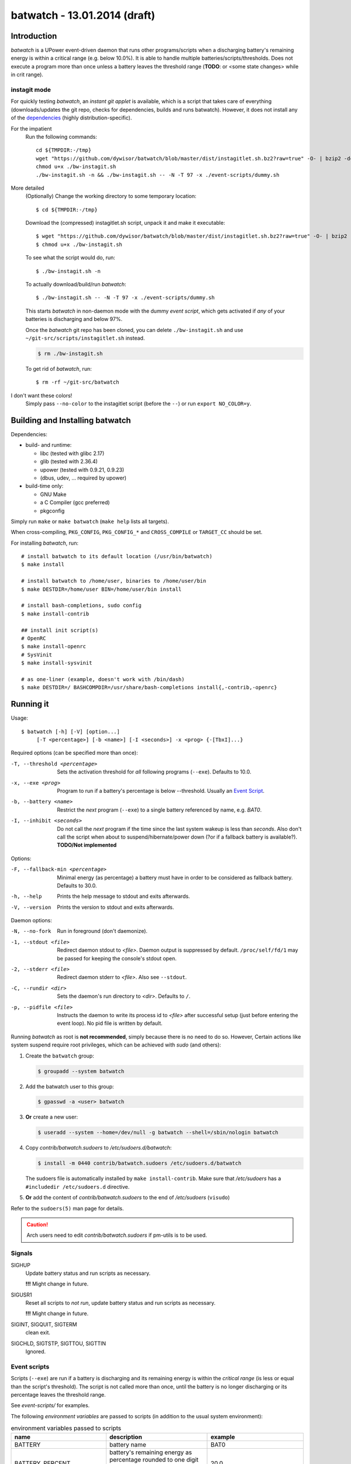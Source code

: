 ===============================
 batwatch - 13.01.2014 (draft)
===============================


Introduction
============

*batwatch* is a UPower event-driven daemon that runs other programs/scripts
when a discharging battery's remaining energy is within a critical range
(e.g. below 10.0%).
It is able to handle multiple batteries/scripts/thresholds.
Does not execute a program more than once unless a battery leaves the
threshold range (**TODO**: or <some state changes> while in crit range).

---------------
 instagit mode
---------------

For quickly testing *batwatch*, an *instant git applet* is available, which
is a script that takes care of everything (downloads/updates the git repo,
checks for dependencies, builds and runs batwatch). However, it does not
install any of the `dependencies`_ (highly distribution-specific).

For the impatient
   Run the following commands::

      cd ${TMPDIR:-/tmp}
      wget "https://github.com/dywisor/batwatch/blob/master/dist/instagitlet.sh.bz2?raw=true" -O- | bzip2 -dc > ./bw-instagit.sh
      chmod u+x ./bw-instagit.sh
      ./bw-instagit.sh -n && ./bw-instagit.sh -- -N -T 97 -x ./event-scripts/dummy.sh

More detailed
   (Optionally) Change the working directory to some temporary location::

      $ cd ${TMPDIR:-/tmp}

   Download the (compressed) instagitlet.sh script, unpack it and make it
   executable::

      $ wget "https://github.com/dywisor/batwatch/blob/master/dist/instagitlet.sh.bz2?raw=true" -O- | bzip2 -dc > ./bw-instagit.sh
      $ chmod u+x ./bw-instagit.sh

   To see what the script would do, run::

      $ ./bw-instagit.sh -n

   To actually download/build/run *batwatch*::

      $ ./bw-instagit.sh -- -N -T 97 -x ./event-scripts/dummy.sh

   This starts *batwatch* in non-daemon mode with the dummy *event script*,
   which gets activated if *any* of your batteries is discharging and below
   97%.

   Once the *batwatch* git repo has been cloned, you can delete
   ``./bw-instagit.sh`` and use ``~/git-src/scripts/instagitlet.sh`` instead.

   .. code:: sh

      $ rm ./bw-instagit.sh


   To get rid of *batwatch*, run::

      $ rm -rf ~/git-src/batwatch


I don't want these colors!
   Simply pass ``--no-color`` to the instagitlet script (before the ``--``)
   or run ``export NO_COLOR=y``.



Building and Installing batwatch
================================

.. _Dependencies:

Dependencies:

* build- and runtime:

  * libc (tested with glibc 2.17)
  * glib (tested with 2.36.4)
  * upower (tested with 0.9.21, 0.9.23)
  * (dbus, udev, ... required by upower)

* build-time only:

  * GNU Make
  * a C Compiler (gcc preferred)
  * pkgconfig


Simply run ``make`` or ``make batwatch`` (``make help`` lists all targets).

When cross-compiling, ``PKG_CONFIG``, ``PKG_CONFIG_*`` and
``CROSS_COMPILE`` or ``TARGET_CC`` should be set.

For installing `batwatch`, run::

   # install batwatch to its default location (/usr/bin/batwatch)
   $ make install

   # install batwatch to /home/user, binaries to /home/user/bin
   $ make DESTDIR=/home/user BIN=/home/user/bin install

   # install bash-completions, sudo config
   $ make install-contrib

   ## install init script(s)
   # OpenRC
   $ make install-openrc
   # SysVinit
   $ make install-sysvinit

   # as one-liner (example, doesn't work with /bin/dash)
   $ make DESTDIR=/ BASHCOMPDIR=/usr/share/bash-completions install{,-contrib,-openrc}


Running it
==========

Usage::

   $ batwatch [-h] [-V] [option...]
        [-T <percentage>] [-b <name>] [-I <seconds>] -x <prog> {-[TbxI]...}


Required options (can be specified more than once):

-T, --threshold <percentage>
   Sets the activation threshold for *all* following programs (``--exe``).
   Defaults to 10.0.

-x, --exe <prog>
   Program to run if a battery's percentage is below --threshold.
   Usually an `Event Script`_.

-b, --battery <name>
   Restrict the *next* program (``--exe``) to a single battery referenced by
   name, e.g. `BAT0`.

-I, --inhibit <seconds>
   Do not call the *next* program if the time since the last
   system wakeup is less than *seconds*. Also don't call the script when
   about to suspend/hibernate/power down (?or if a fallback battery is available?).
   **TODO/Not implemented**


Options:

-F, --fallback-min <percentage>
   Minimal energy (as percentage) a battery must have in order to be
   considered as fallback battery. Defaults to 30.0.

-h, --help
   Prints the help message to stdout and exits afterwards.

-V, --version
   Prints the version to stdout and exits afterwards.


Daemon options:

-N, --no-fork
   Run in foreground (don't daemonize).

-1, --stdout <file>
   Redirect daemon stdout to `<file>`. Daemon output is suppressed by default.
   ``/proc/self/fd/1`` may be passed for keeping the console's stdout open.

-2, --stderr <file>
   Redirect daemon stderr to `<file>`. Also see ``--stdout``.

-C, --rundir <dir>
   Sets the daemon's run directory to `<dir>`. Defaults to ``/``.

-p, --pidfile <file>
   Instructs the daemon to write its process id to `<file>` after successful
   setup (just before entering the event loop).
   No pid file is written by default.


Running *batwatch* as root is **not recommended**, simply because there is no
need to do so. However, Certain actions like system suspend require root
privileges, which can be achieved with *sudo* (and others):

#. Create the ``batwatch`` group:

   .. code:: text

      $ groupadd --system batwatch

#. Add the batwatch user to this group:

   .. code:: text

      $ gpasswd -a <user> batwatch

#. **Or** create a new user:

   .. code:: text

      $ useradd --system --home=/dev/null -g batwatch --shell=/sbin/nologin batwatch

#. Copy *contrib/batwatch.sudoers* to */etc/sudoers.d/batwatch*:

   .. code:: text

      $ install -m 0440 contrib/batwatch.sudoers /etc/sudoers.d/batwatch

   The sudoers file is automatically installed by ``make install-contrib``.
   Make sure that */etc/sudoers* has a ``#includedir /etc/sudoers.d``
   directive.

#. **Or** add the content of *contrib/batwatch.sudoers* to the end of */etc/sudoers* (``visudo``)

   .. include:: contrib/batwatch.sudoers
      :literal:
      :class:     txtfile
      :name:      /etc/sudoers.d/batwatch
      :tab-width: 3


Refer to the ``sudoers(5)`` man page for details.

.. Caution::

   Arch users need to edit *contrib/batwatch.sudoers*
   if pm-utils is to be used.



---------
 Signals
---------

SIGHUP
   Update battery status and run scripts as necessary.

   **!!!** Might change in future.

SIGUSR1
   Reset all scripts to *not run*, update battery status and run scripts
   as necessary.

   **!!!** Might change in future.

SIGINT, SIGQUIT, SIGTERM
   clean exit.

SIGCHLD, SIGTSTP, SIGTTOU, SIGTTIN
   Ignored.



.. _Event Script:

---------------
 Event scripts
---------------

Scripts (``--exe``) are run if a battery is discharging and its remaining
energy is  within the *critical range* (is less or equal than the script's
threshold). The script is not called more than once, until the battery is
no longer discharging or its percentage leaves the threshold range.

See *event-scripts/* for examples.

The following *environment variables* are passed to scripts (in addition to
the usual system environment):

.. table:: environment variables passed to scripts

   +------------------------------+-------------------------------+-----------------------+
   | name                         | description                   | example               |
   +==============================+===============================+=======================+
   | BATTERY                      | battery name                  | BAT0                  |
   +------------------------------+-------------------------------+-----------------------+
   | BATTERY_PERCENT              | battery's remaining energy as | 20.0                  |
   |                              | percentage rounded to one     |                       |
   |                              | digit after the decimal point |                       |
   |                              | ('.', locale-independent)     |                       |
   +------------------------------+-------------------------------+-----------------------+
   | BATTERY_TIME                 | battery's remaining running   | 37                    |
   |                              | time, in minutes              |                       |
   |                              |                               |                       |
   |                              | Set to 0 if unknown and -1    |                       |
   |                              | if too big to be represented  |                       |
   |                              | by an 32bit integer.          |                       |
   +------------------------------+-------------------------------+-----------------------+
   | BATTERY_SYSFS                | battery sysfs path            | /sys/devices/...      |
   +------------------------------+-------------------------------+-----------------------+
   +------------------------------+-------------------------------+-----------------------+
   | FALLBACK_BATTERY_STATE       | string describing the         | *unknown*,            |
   |                              | fallback battery's status     | *charging*,           |
   |                              |                               | *discharging*,        |
   |                              | empty if no fallback battery  | *empty*,              |
   |                              | available                     | *fully-charged*,      |
   |                              |                               | *pending-charge* or   |
   |                              |                               | *pending-discharge*   |
   +------------------------------+-------------------------------+-----------------------+
   | FALLBACK_BATTERY             | fallback battery name         | BAT1                  |
   |                              | (if any)                      |                       |
   +------------------------------+-------------------------------+-----------------------+
   | FALLBACK_BATTERY_PERCENT     | fallback battery's remaining  | 70.3                  |
   |                              | energy                        |                       |
   +------------------------------+-------------------------------+-----------------------+
   | FALLBACK_BATTERY_TIME        | time in minutes until the     | 0                     |
   |                              | fallback battery is fully     |                       |
   |                              | charged.                      |                       |
   |                              |                               |                       |
   |                              | Set to 0 if unknown or not    |                       |
   |                              | charging and -1 if too big.   |                       |
   +------------------------------+-------------------------------+-----------------------+
   | FALLBACK_BATTERY_SYSFS       | fallback battery sysfs path   | /sys/devices/...      |
   +------------------------------+-------------------------------+-----------------------+
   | ON_AC_POWER                  | 1 if on AC power, else 0      | 1                     |
   +------------------------------+-------------------------------+-----------------------+

These variables may be empty if no information is available.
See *event-scripts/skel.sh* for a script template (**TODO**).

|

More specifically a script is executed if it has not been run and there
is *any discharging* battery with the following properties:

* The battery's remaining percentage is within the critical range

* The script accepts the battery's name (controlled ``--battery``)

  A script without name restrictions is executed for the *first* discharging
  battery (assuming that all other conditions are met)

The script's *has been run* status is reset if there is

1. no discharging battery that the script could handle (i.e. battery name
   is accepted) or

2. *any* battery that changed its state (e.g. from discharging to charging)

   **TODO / state change detection is only partially implemented**


----------
 Examples
----------

Reduce the backlight's brightness if the battery is below 30.1% and suspend
the system if it is below 6%, running as daemon with /run/batwatch.pid
as pidfile::

   $ batwatch -p /run/batwatch.pid -T 30.1 -x /path/to/backlight-script.sh -T 6 -x /path/to/suspend-script.sh

   # update batteries and run scripts as necessary
   $ kill -HUP "$(cat /run/batwatch.pid)"
   ## or (bash)
   $ kill -HUP "$(< /run/batwatch.pid)"

   # reset script status and force update
   $ kill -USR1 "$(cat /run/batwatch.pid)"


.. Note::
   Once that ``--inhibit`` is implemented, this example should be changed
   to something like::

      $ batwatch -p /run/batwatch.pid -T 30.1 -I 0 -x <backlight-script> -T 6 -I 300 -x <suspend script>


.. _DEBUG_EXAMPLE:

Run batwatch with the event test script in foreground and write all output to console::

   # use a value slightly below your battery's current percentage for -T
   $ G_MESSAGES_DEBUG="all" ./batwatch -N -T 97 -x "${PWD}/event-scripts/dummy.sh"

More advanced::

   $ X="${PWD}/event-scripts/dummy.sh"
   $ G_MESSAGES_DEBUG="all" ./batwatch -N -T 97 -x "${X}" -T 96 -b BAT0 -x "${X}" ...

   # reset script status and force update, in another terminal
   $ pkill -USR1 batwatch


Example output::

   <example output here>

